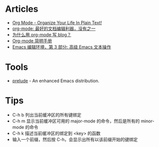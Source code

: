 * Articles
+ [[http://doc.norang.ca/org-mode.html][Org Mode - Organize Your Life In Plain Text!]]
+ [[http://www.cnblogs.com/holbrook/archive/2012/04/12/2444992.html][org-mode: 最好的文档编辑利器，没有之一]]
+ [[http://dayigu.github.io/WhyUseOrgModeToWriteBlog.html][为什么用 org-mode 写 blog？]]
+ [[http://www.cnblogs.com/Open_Source/archive/2011/07/17/2108747.html][Org-mode 简明手册]]
+ [[http://www.ibm.com/developerworks/cn/education/aix/au-emacs3/][Emacs 编辑环境，第 3 部分: 高级 Emacs 文本操作]]
* Tools
+ [[https://github.com/bbatsov/prelude][prelude]] - An enhanced Emacs distribution.
* Tips
+ C-h b 列出当前缓冲区的所有键绑定
+ C-h m 显示当前缓冲区可用的 major-mode 的命令，然后是所有的 minor-mode 的命令
+ C-h k 描述当前缓冲区的绑定到 <key> 的函数
+ 输入一个前缀，然后按 C-h，会显示出所有以该前缀开始的键绑定
